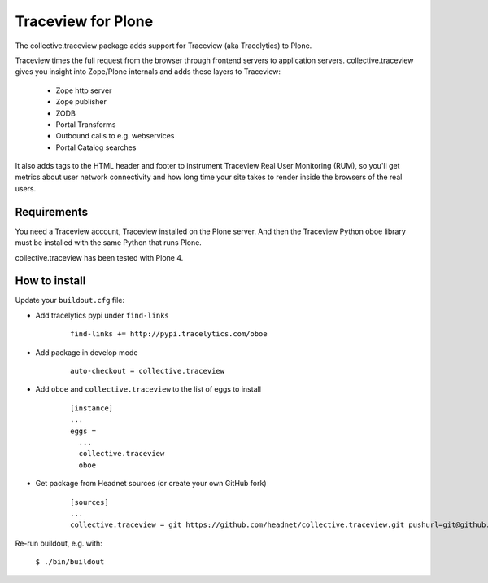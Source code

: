 Traceview for Plone
===================

The collective.traceview package adds support for Traceview (aka Tracelytics) to Plone.

Traceview times the full request from the browser through frontend servers to
application servers. collective.traceview gives you insight into Zope/Plone
internals and adds these layers to Traceview:

 * Zope http server
 * Zope publisher
 * ZODB
 * Portal Transforms
 * Outbound calls to e.g. webservices
 * Portal Catalog searches

It also adds tags to the HTML header and footer to instrument Traceview Real User
Monitoring (RUM), so you'll get metrics about user network connectivity and how
long time your site takes to render inside the browsers of the real users.


Requirements
------------

You need a Traceview account, Traceview installed on the Plone server. And then the
Traceview Python oboe library must be installed with the same Python that runs Plone.

collective.traceview has been tested with Plone 4.


How to install
--------------

Update your ``buildout.cfg`` file:

* Add tracelytics pypi under ``find-links``

      ::

        find-links += http://pypi.tracelytics.com/oboe

* Add package in develop mode

      ::

        auto-checkout = collective.traceview

* Add ``oboe`` and ``collective.traceview`` to the list of eggs to install

      ::

        [instance]
        ...
        eggs =
          ...
          collective.traceview
          oboe

* Get package from Headnet sources (or create your own GitHub fork)

      ::

        [sources]
        ...
        collective.traceview = git https://github.com/headnet/collective.traceview.git pushurl=git@github.com:headnet/collective.traceview.git

Re-run buildout, e.g. with:

      ``$ ./bin/buildout``